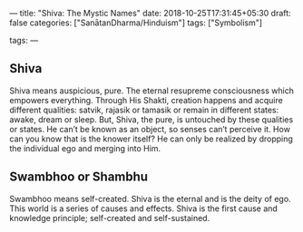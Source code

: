---
title: "Shiva: The Mystic Names"
date: 2018-10-25T17:31:45+05:30
draft: false
categories: ["SanātanDharma/Hinduism"]
tags: ["Symbolism"]

tags:
---

** Shiva
Shiva means auspicious, pure. The eternal resupreme consciousness which empowers everything. Through His Shakti, creation happens and acquire different qualities: satvik, rajasik or tamasik or remain in different states: awake, dream or sleep. But, Shiva, the pure, is untouched by these qualities or states. He can’t be known as an object, so senses can’t perceive it. How can you know that is the knower itself? He can only be realized by dropping the individual ego and merging into Him.

** Swambhoo or Shambhu
Swambhoo means self-created. Shiva is the eternal and is the deity of ego. This world is a series of causes and effects. Shiva is the first cause and knowledge principle; self-created and self-sustained.
